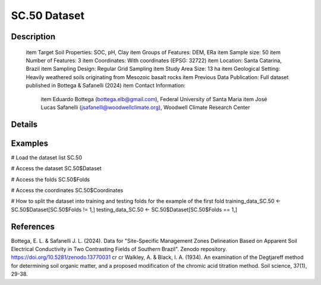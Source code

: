 SC.50 Dataset
=============

Description
-----------


 \item Target Soil Properties: SOC, pH, Clay
 \item Groups of Features: DEM, ERa
 \item Sample size: 50
 \item Number of Features: 3
 \item Coordinates: With coordinates (EPSG: 32722)
 \item Location: Santa Catarina, Brazil
 \item Sampling Design: Regular Grid Sampling
 \item Study Area Size: 13 ha
 \item Geological Setting: Heavily weathered soils originating from Mesozoic basalt rocks
 \item Previous Data Publication: Full dataset published in Bottega & Safanelli (2024)
 \item Contact Information:
   
     \item Eduardo Bottega (bottega.elb@gmail.com), Federal University of Santa Maria
     \item José Lucas Safanelli (jsafanelli@woodwellclimate.org), Woodwell Climate Research Center

Details
-------



Examples
--------

.. code-block:: R

# Load the dataset list
SC.50

# Access the dataset
SC.50$Dataset

# Access the folds
SC.50$Folds

# Access the coordinates
SC.50$Coordinates

# How to split the dataset into training and testing folds for the example of the first fold
training_data_SC.50 <- SC.50$Dataset[SC.50$Folds != 1,]
testing_data_SC.50 <- SC.50$Dataset[SC.50$Folds == 1,]

References
----------

Bottega, E. L. & Safanelli J. L. (2024). Data for "Site-Specific Management Zones Delineation Based on Apparent Soil Electrical Conductivity in Two Contrasting Fields of Southern Brazil". Zenodo repository.  https://doi.org/10.5281/zenodo.13770031 \cr
\cr
Walkley, A. & Black, I. A. (1934). An examination of the Degtjareff method for determining soil organic matter, and a proposed modification of the chromic acid titration method. Soil science, 37(1), 29-38.
